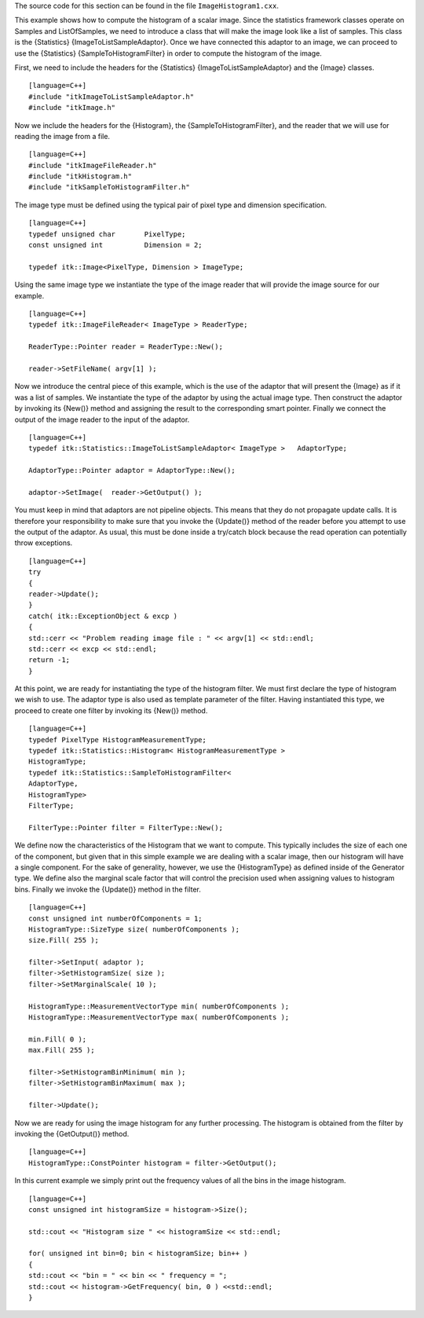 The source code for this section can be found in the file
``ImageHistogram1.cxx``.

This example shows how to compute the histogram of a scalar image. Since
the statistics framework classes operate on Samples and ListOfSamples,
we need to introduce a class that will make the image look like a list
of samples. This class is the {Statistics} {ImageToListSampleAdaptor}.
Once we have connected this adaptor to an image, we can proceed to use
the {Statistics} {SampleToHistogramFilter} in order to compute the
histogram of the image.

First, we need to include the headers for the {Statistics}
{ImageToListSampleAdaptor} and the {Image} classes.

::

    [language=C++]
    #include "itkImageToListSampleAdaptor.h"
    #include "itkImage.h"

Now we include the headers for the {Histogram}, the
{SampleToHistogramFilter}, and the reader that we will use for reading
the image from a file.

::

    [language=C++]
    #include "itkImageFileReader.h"
    #include "itkHistogram.h"
    #include "itkSampleToHistogramFilter.h"

The image type must be defined using the typical pair of pixel type and
dimension specification.

::

    [language=C++]
    typedef unsigned char       PixelType;
    const unsigned int          Dimension = 2;

    typedef itk::Image<PixelType, Dimension > ImageType;

Using the same image type we instantiate the type of the image reader
that will provide the image source for our example.

::

    [language=C++]
    typedef itk::ImageFileReader< ImageType > ReaderType;

    ReaderType::Pointer reader = ReaderType::New();

    reader->SetFileName( argv[1] );

Now we introduce the central piece of this example, which is the use of
the adaptor that will present the {Image} as if it was a list of
samples. We instantiate the type of the adaptor by using the actual
image type. Then construct the adaptor by invoking its {New()} method
and assigning the result to the corresponding smart pointer. Finally we
connect the output of the image reader to the input of the adaptor.

::

    [language=C++]
    typedef itk::Statistics::ImageToListSampleAdaptor< ImageType >   AdaptorType;

    AdaptorType::Pointer adaptor = AdaptorType::New();

    adaptor->SetImage(  reader->GetOutput() );

You must keep in mind that adaptors are not pipeline objects. This means
that they do not propagate update calls. It is therefore your
responsibility to make sure that you invoke the {Update()} method of the
reader before you attempt to use the output of the adaptor. As usual,
this must be done inside a try/catch block because the read operation
can potentially throw exceptions.

::

    [language=C++]
    try
    {
    reader->Update();
    }
    catch( itk::ExceptionObject & excp )
    {
    std::cerr << "Problem reading image file : " << argv[1] << std::endl;
    std::cerr << excp << std::endl;
    return -1;
    }

At this point, we are ready for instantiating the type of the histogram
filter. We must first declare the type of histogram we wish to use. The
adaptor type is also used as template parameter of the filter. Having
instantiated this type, we proceed to create one filter by invoking its
{New()} method.

::

    [language=C++]
    typedef PixelType HistogramMeasurementType;
    typedef itk::Statistics::Histogram< HistogramMeasurementType >
    HistogramType;
    typedef itk::Statistics::SampleToHistogramFilter<
    AdaptorType,
    HistogramType>
    FilterType;

    FilterType::Pointer filter = FilterType::New();

We define now the characteristics of the Histogram that we want to
compute. This typically includes the size of each one of the component,
but given that in this simple example we are dealing with a scalar
image, then our histogram will have a single component. For the sake of
generality, however, we use the {HistogramType} as defined inside of the
Generator type. We define also the marginal scale factor that will
control the precision used when assigning values to histogram bins.
Finally we invoke the {Update()} method in the filter.

::

    [language=C++]
    const unsigned int numberOfComponents = 1;
    HistogramType::SizeType size( numberOfComponents );
    size.Fill( 255 );

    filter->SetInput( adaptor );
    filter->SetHistogramSize( size );
    filter->SetMarginalScale( 10 );

    HistogramType::MeasurementVectorType min( numberOfComponents );
    HistogramType::MeasurementVectorType max( numberOfComponents );

    min.Fill( 0 );
    max.Fill( 255 );

    filter->SetHistogramBinMinimum( min );
    filter->SetHistogramBinMaximum( max );

    filter->Update();

Now we are ready for using the image histogram for any further
processing. The histogram is obtained from the filter by invoking the
{GetOutput()} method.

::

    [language=C++]
    HistogramType::ConstPointer histogram = filter->GetOutput();

In this current example we simply print out the frequency values of all
the bins in the image histogram.

::

    [language=C++]
    const unsigned int histogramSize = histogram->Size();

    std::cout << "Histogram size " << histogramSize << std::endl;

    for( unsigned int bin=0; bin < histogramSize; bin++ )
    {
    std::cout << "bin = " << bin << " frequency = ";
    std::cout << histogram->GetFrequency( bin, 0 ) <<std::endl;
    }


